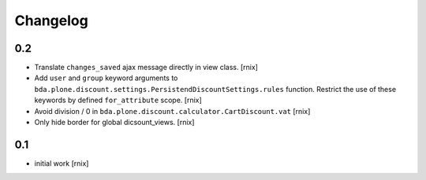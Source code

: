 
Changelog
=========

0.2
---

- Translate ``changes_saved`` ajax message directly in view class.
  [rnix]

- Add ``user`` and ``group`` keyword arguments to
  ``bda.plone.discount.settings.PersistendDiscountSettings.rules`` function.
  Restrict the use of these keywords by defined ``for_attribute`` scope.
  [rnix]

- Avoid division / 0 in ``bda.plone.discount.calculator.CartDiscount.vat``
  [rnix]

- Only hide border for global dicsount_views.
  [rnix]


0.1
---

- initial work
  [rnix]
